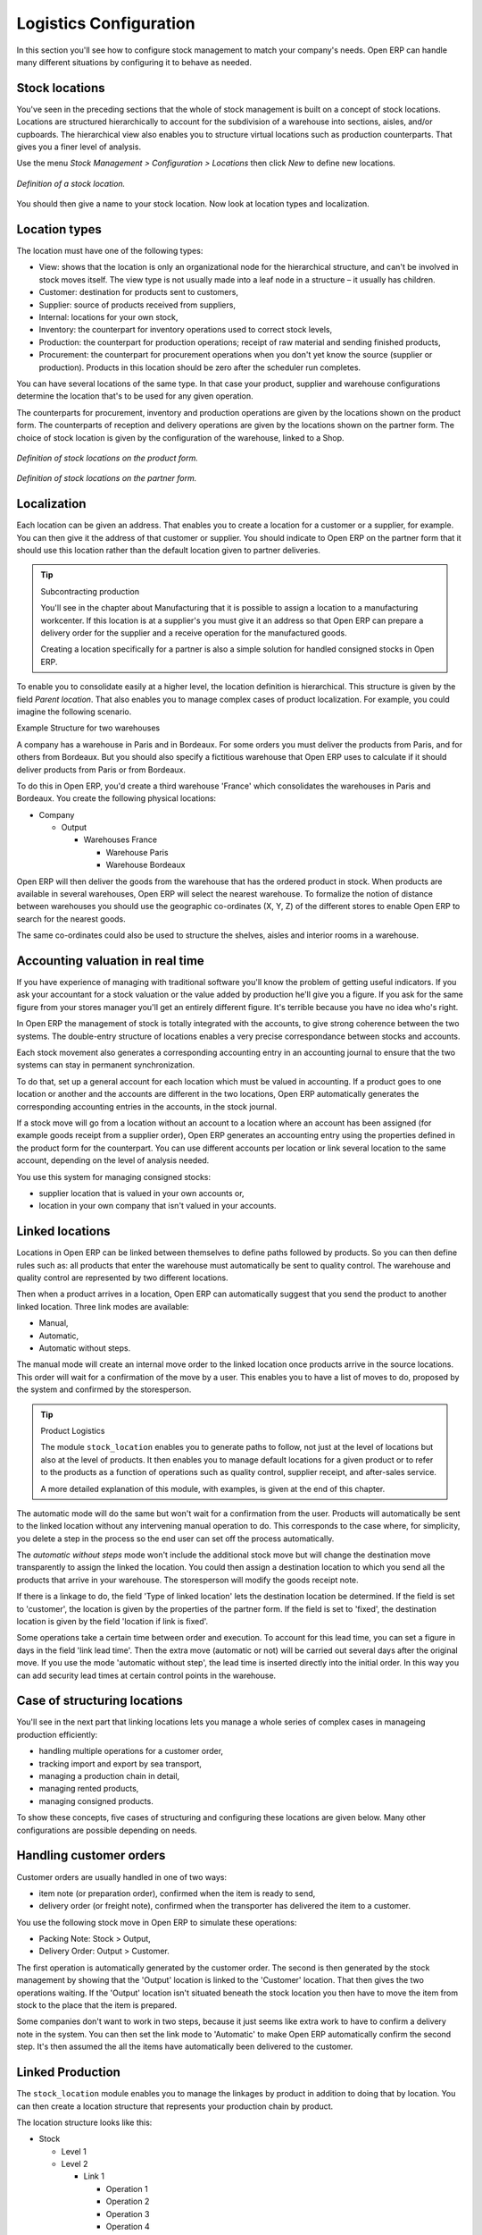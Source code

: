
Logistics Configuration
=======================

In this section you'll see how to configure stock management to match your company's needs. Open ERP can handle many different situations by configuring it to behave as needed. 

.. index:: Location

Stock locations
---------------

You've seen in the preceding sections that the whole of stock management is built on a concept of stock locations. Locations are structured hierarchically to account for the subdivision of a warehouse into sections, aisles, and/or cupboards. The hierarchical view also enables you to structure virtual locations such as production counterparts. That gives you a finer level of analysis. 

Use the menu *Stock Management > Configuration > Locations* then click *New* to define new locations.

.. figure:: images/stock_location_form.png
   :align: center

   *Definition of a stock location.*

You should then give a name to your stock location. Now look at location types and localization.

Location types
--------------

The location must have one of the following types:

* View: shows that the location is only an organizational node for the hierarchical structure, and can't be involved in stock moves itself. The view type is not usually made into a leaf node in a structure – it usually has children.

* Customer: destination for products sent to customers,

* Supplier: source of products received from suppliers,

* Internal: locations for your own stock,

* Inventory: the counterpart for inventory operations used to correct stock levels,

* Production: the counterpart for production operations; receipt of raw material and sending finished products,

* Procurement: the counterpart for procurement operations when you don't yet know the source (supplier or production). Products in this location should be zero after the scheduler run completes.

You can have several locations of the same type. In that case your product, supplier and warehouse configurations determine the location that's to be used for any given operation.

The counterparts for procurement, inventory and production operations are given by the locations shown on the product form. The counterparts of reception and delivery operations are given by the locations shown on the partner form. The choice of stock location is given by the configuration of the warehouse, linked to a Shop.

.. figure:: images/stock_product_location_form.png
   :align: center

   *Definition of stock locations on the product form.*

.. figure:: images/stock_partner_location_form.png
   :align: center

   *Definition of stock locations on the partner form.*

Localization
------------

Each location can be given an address. That enables you to create a location for a customer or a supplier, for example. You can then give it the address of that customer or supplier. You should indicate to Open ERP on the partner form that it should use this location rather than the default location given to partner deliveries.

.. tip:: Subcontracting production

    You'll see in the chapter about Manufacturing that it is possible to assign a location to a manufacturing workcenter. 
    If this location is at a supplier's you must give it an address so that Open ERP can prepare a delivery order 
    for the supplier and a receive operation for the manufactured goods.

    Creating a location specifically for a partner is also a simple solution for handled consigned stocks in Open ERP.

.. note: Consigned Stock

    Consigned stock is stock that is owned by you (valued in your accounts) but is physically stocked by your supplier. 
    Or, conversely, it could be stock owned by your customer (not valued by you) but stocked in your company.

To enable you to consolidate easily at a higher level, the location definition is hierarchical. This structure is given by the field *Parent location*. That also enables you to manage complex cases of product localization. For example, you could imagine the following scenario.

Example Structure for two warehouses

A company has a warehouse in Paris and in Bordeaux. For some orders you must deliver the products from Paris, and for others from Bordeaux. But you should also specify a fictitious warehouse that Open ERP uses to calculate if it should deliver products from Paris or from Bordeaux.

To do this in Open ERP, you'd create a third warehouse 'France' which consolidates the warehouses in Paris and Bordeaux. You create the following physical locations:

* Company

  * Output
  
    * Warehouses France
    
      * Warehouse Paris
      
      * Warehouse Bordeaux

Open ERP will then deliver the goods from the warehouse that has the ordered product in stock. When products are available in several warehouses, Open ERP will select the nearest warehouse. To formalize the notion of distance between warehouses you should use the geographic co-ordinates (X, Y, Z) of the different stores to enable Open ERP to search for the nearest goods.

The same co-ordinates could also be used to structure the shelves, aisles and interior rooms in a warehouse.

Accounting valuation in real time
---------------------------------

If you have experience of managing with traditional software you'll know the problem of getting useful indicators. If you ask your accountant for a stock valuation or the value added by production he'll give you a figure. If you ask for the same figure from your stores manager you'll get an entirely different figure. It's terrible because you have no idea who's right.

In Open ERP the management of stock is totally integrated with the accounts, to give strong coherence between the two systems. The double-entry structure of locations enables a very precise correspondance between stocks and accounts.

Each stock movement also generates a corresponding accounting entry in an accounting journal to ensure that the two systems can stay in permanent synchronization.

To do that, set up a general account for each location which must be valued in accounting. If a product goes to one location or another and the accounts are different in the two locations, Open ERP automatically generates the corresponding accounting entries in the accounts, in the stock journal.

If a stock move will go from a location without an account to a location where an account has been assigned (for example goods receipt from a supplier order), Open ERP generates an accounting entry using the properties defined in the product form for the counterpart. You can use different accounts per location or link several location to the same account, depending on the level of analysis needed.

You use this system for managing consigned stocks:

* supplier location that is valued in your own accounts or,

* location in your own company that isn't valued in your accounts.

.. index:: Chained Location

Linked locations
----------------

Locations in Open ERP can be linked between themselves to define paths followed by products. So you can then define rules such as: all products that enter the warehouse must automatically be sent to quality control. The warehouse and quality control are represented by two different locations.

Then when a product arrives in a location, Open ERP can automatically suggest that you send the product to another linked location. Three link modes are available:

* Manual,

* Automatic,

* Automatic without steps.

The manual mode will create an internal move order to the linked location once products arrive in the source locations. This order will wait for a confirmation of the move by a user. This enables you to have a list of moves to do, proposed by the system and confirmed by the storesperson.

.. tip:: Product Logistics

    The module ``stock_location`` enables you to generate paths to follow, not just at the level of locations but also at the level of products. 
    It then enables you to manage default locations for a given product or to refer to the products as a function of 
    operations such as quality control, supplier receipt, and after-sales service.

    A more detailed explanation of this module, with examples, is given at the end of this chapter.

The automatic mode will do the same but won't wait for a confirmation from the user. Products will automatically be sent to the linked location without any intervening manual operation to do. This corresponds to the case where, for simplicity, you delete a step in the process so the end user can set off the process automatically.

The *automatic without steps* mode won't include the additional stock move but will change the destination move transparently to assign the linked the location. You could then assign a destination location to which you send all the products that arrive in your warehouse. The storesperson will modify the goods receipt note.

If there is a linkage to do, the field 'Type of linked location' lets the destination location be determined. If the field is set to 'customer', the location is given by the properties of the partner form. If the field is set to 'fixed', the destination location is given by the field 'location if link is fixed'.

Some operations take a certain time between order and execution. To account for this lead time, you can set a figure in days in the field 'link lead time'. Then the extra move (automatic or not) will be carried out several days after the original move. If you use the mode 'automatic without step', the lead time is inserted directly into the initial order. In this way you can add security lead times at certain control points in the warehouse.

Case of structuring locations
-----------------------------

You'll see in the next part that linking locations lets you manage a whole series of complex cases in manageing production efficiently:

* handling multiple operations for a customer order,

* tracking import and export by sea transport,

* managing a production chain in detail,

* managing rented products, 

* managing consigned products.

To show these concepts, five cases of structuring and configuring these locations are given below. Many other configurations are possible depending on needs.

Handling customer orders
------------------------

Customer orders are usually handled in one of two ways:

* item note (or preparation order), confirmed when the item is ready to send,

* delivery order (or freight note), confirmed when the transporter has delivered the item to a customer.

You use the following stock move in Open ERP to simulate these operations:

* Packing Note: Stock > Output,

* Delivery Order: Output > Customer.

The first operation is automatically generated by the customer order. The second is then generated by the stock management by showing that the 'Output' location is linked to the 'Customer' location. That then gives the two operations waiting. If the 'Output' location isn't situated beneath the stock location you then have to move the item from stock to the place that the item is prepared.

Some companies don't want to work in two steps, because it just seems like extra work to have to confirm a delivery note in the system. You can then set the link mode to 'Automatic' to make Open ERP automatically confirm the second step. It's then assumed the all the items have automatically been delivered to the customer.

Linked Production
-----------------

The ``stock_location`` module enables you to manage the linkages by product in addition to doing that by location. You can then create a location structure that represents your production chain by product.

The location structure looks like this:

* Stock

  * Level 1

  * Level 2

    * Link 1

      * Operation 1

      * Operation 2

      * Operation 3

      * Operation 4

You can then set the locations a product or a routing must go through on the relevant form. All products that enter the production chain will automatically follow the predetermined path.

.. figure:: images/stock_product_path.png
   :align: center

   *Logistics for a given product.*

To improve your logistics, you'll see further on in this chapter how you can put minimum stock rules onto different locations to guarantee security stocks for assembly operators. Reports on the state of stocks in different locations will rapidly show you the bottlenecks in your production chain.


.. Copyright © Open Object Press. All rights reserved.

.. You may take electronic copy of this publication and distribute it if you don't
.. change the content. You can also print a copy to be read by yourself only.

.. We have contracts with different publishers in different countries to sell and
.. distribute paper or electronic based versions of this book (translated or not)
.. in bookstores. This helps to distribute and promote the Open ERP product. It
.. also helps us to create incentives to pay contributors and authors using author
.. rights of these sales.

.. Due to this, grants to translate, modify or sell this book are strictly
.. forbidden, unless Tiny SPRL (representing Open Object Presses) gives you a
.. written authorisation for this.

.. Many of the designations used by manufacturers and suppliers to distinguish their
.. products are claimed as trademarks. Where those designations appear in this book,
.. and Open ERP Press was aware of a trademark claim, the designations have been
.. printed in initial capitals.

.. While every precaution has been taken in the preparation of this book, the publisher
.. and the authors assume no responsibility for errors or omissions, or for damages
.. resulting from the use of the information contained herein.

.. Published by Open ERP Press, Grand Rosière, Belgium
